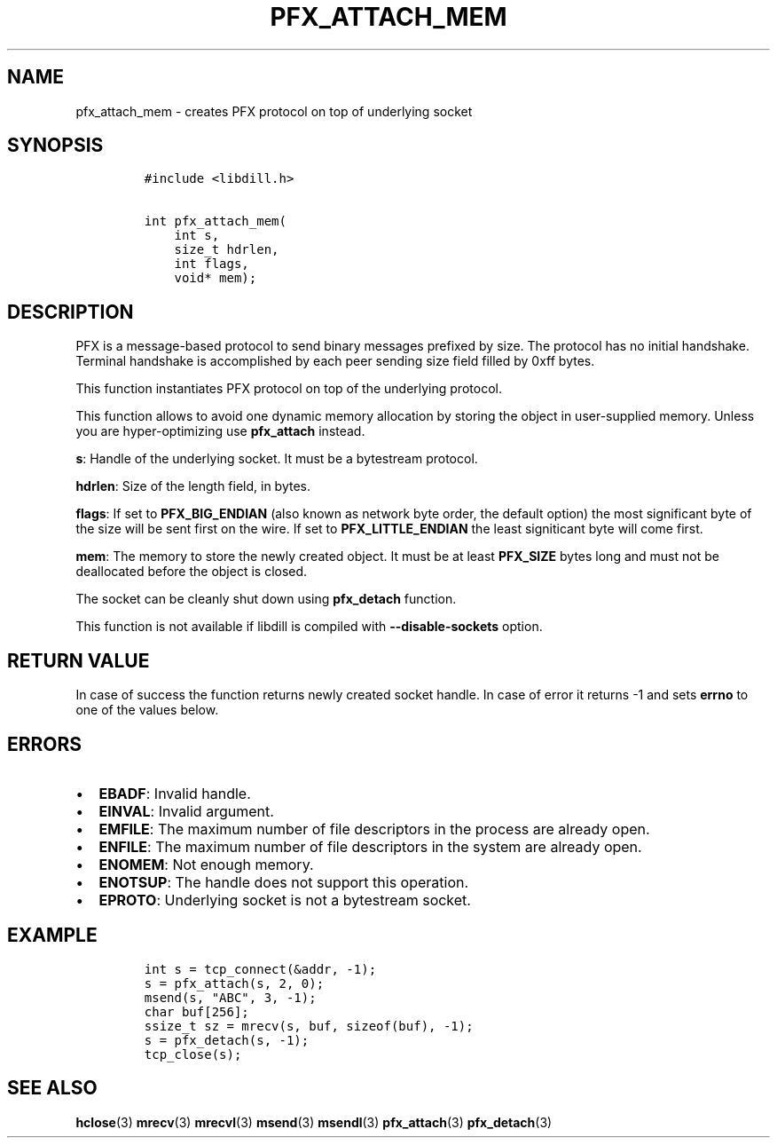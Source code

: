 .\" Automatically generated by Pandoc 1.19.2.1
.\"
.TH "PFX_ATTACH_MEM" "3" "" "libdill" "libdill Library Functions"
.hy
.SH NAME
.PP
pfx_attach_mem \- creates PFX protocol on top of underlying socket
.SH SYNOPSIS
.IP
.nf
\f[C]
#include\ <libdill.h>

int\ pfx_attach_mem(
\ \ \ \ int\ s,
\ \ \ \ size_t\ hdrlen,
\ \ \ \ int\ flags,
\ \ \ \ void*\ mem);
\f[]
.fi
.SH DESCRIPTION
.PP
PFX is a message\-based protocol to send binary messages prefixed by
size.
The protocol has no initial handshake.
Terminal handshake is accomplished by each peer sending size field
filled by 0xff bytes.
.PP
This function instantiates PFX protocol on top of the underlying
protocol.
.PP
This function allows to avoid one dynamic memory allocation by storing
the object in user\-supplied memory.
Unless you are hyper\-optimizing use \f[B]pfx_attach\f[] instead.
.PP
\f[B]s\f[]: Handle of the underlying socket.
It must be a bytestream protocol.
.PP
\f[B]hdrlen\f[]: Size of the length field, in bytes.
.PP
\f[B]flags\f[]: If set to \f[B]PFX_BIG_ENDIAN\f[] (also known as network
byte order, the default option) the most significant byte of the size
will be sent first on the wire.
If set to \f[B]PFX_LITTLE_ENDIAN\f[] the least signiticant byte will
come first.
.PP
\f[B]mem\f[]: The memory to store the newly created object.
It must be at least \f[B]PFX_SIZE\f[] bytes long and must not be
deallocated before the object is closed.
.PP
The socket can be cleanly shut down using \f[B]pfx_detach\f[] function.
.PP
This function is not available if libdill is compiled with
\f[B]\-\-disable\-sockets\f[] option.
.SH RETURN VALUE
.PP
In case of success the function returns newly created socket handle.
In case of error it returns \-1 and sets \f[B]errno\f[] to one of the
values below.
.SH ERRORS
.IP \[bu] 2
\f[B]EBADF\f[]: Invalid handle.
.IP \[bu] 2
\f[B]EINVAL\f[]: Invalid argument.
.IP \[bu] 2
\f[B]EMFILE\f[]: The maximum number of file descriptors in the process
are already open.
.IP \[bu] 2
\f[B]ENFILE\f[]: The maximum number of file descriptors in the system
are already open.
.IP \[bu] 2
\f[B]ENOMEM\f[]: Not enough memory.
.IP \[bu] 2
\f[B]ENOTSUP\f[]: The handle does not support this operation.
.IP \[bu] 2
\f[B]EPROTO\f[]: Underlying socket is not a bytestream socket.
.SH EXAMPLE
.IP
.nf
\f[C]
int\ s\ =\ tcp_connect(&addr,\ \-1);
s\ =\ pfx_attach(s,\ 2,\ 0);
msend(s,\ "ABC",\ 3,\ \-1);
char\ buf[256];
ssize_t\ sz\ =\ mrecv(s,\ buf,\ sizeof(buf),\ \-1);
s\ =\ pfx_detach(s,\ \-1);
tcp_close(s);
\f[]
.fi
.SH SEE ALSO
.PP
\f[B]hclose\f[](3) \f[B]mrecv\f[](3) \f[B]mrecvl\f[](3)
\f[B]msend\f[](3) \f[B]msendl\f[](3) \f[B]pfx_attach\f[](3)
\f[B]pfx_detach\f[](3)

